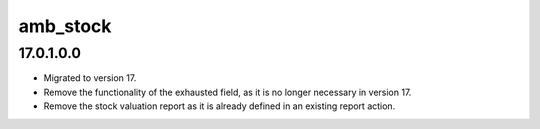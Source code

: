 amb_stock
=================

17.0.1.0.0
----------

* Migrated to version 17.
* Remove the functionality of the exhausted field, as it is no longer necessary in version 17.
* Remove the stock valuation report as it is already defined in an existing report action.
